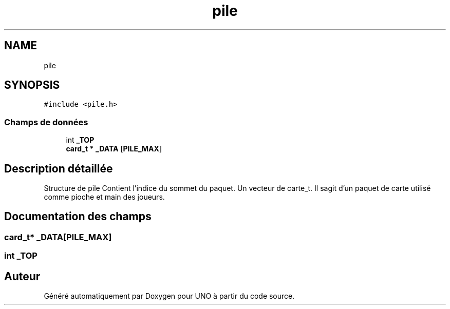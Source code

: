 .TH "pile" 3 "Lundi 27 Avril 2020" "Version 1.2" "UNO" \" -*- nroff -*-
.ad l
.nh
.SH NAME
pile
.SH SYNOPSIS
.br
.PP
.PP
\fC#include <pile\&.h>\fP
.SS "Champs de données"

.in +1c
.ti -1c
.RI "int \fB_TOP\fP"
.br
.ti -1c
.RI "\fBcard_t\fP * \fB_DATA\fP [\fBPILE_MAX\fP]"
.br
.in -1c
.SH "Description détaillée"
.PP 
Structure de pile Contient l'indice du sommet du paquet\&. Un vecteur de carte_t\&. Il sagit d'un paquet de carte utilisé comme pioche et main des joueurs\&. 
.SH "Documentation des champs"
.PP 
.SS "\fBcard_t\fP* _DATA[\fBPILE_MAX\fP]"

.SS "int _TOP"


.SH "Auteur"
.PP 
Généré automatiquement par Doxygen pour UNO à partir du code source\&.
